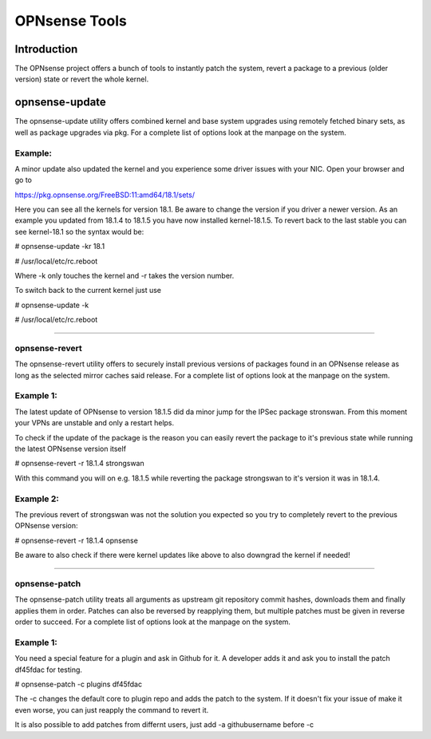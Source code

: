 ==============
OPNsense Tools
==============

------------
Introduction
------------
The OPNsense project offers a bunch of tools to instantly patch the system,
revert a package to a previous (older version) state or revert the whole kernel. 

---------------
opnsense-update
---------------
The opnsense-update utility offers combined kernel and base system upgrades
using remotely fetched binary sets, as well as package upgrades via pkg.
For a complete list of options look at the manpage on the system.

Example:
--------
A minor update also updated the kernel and you experience some driver issues with your NIC.
Open your browser and go to 

https://pkg.opnsense.org/FreeBSD:11:amd64/18.1/sets/

Here you can see all the kernels for version 18.1. Be aware to change the version if you driver a newer version.
As an example you updated from 18.1.4 to 18.1.5 you have now installed kernel-18.1.5. 
To revert back to the last stable you can see kernel-18.1 so the syntax would be:


# opnsense-update -kr 18.1

# /usr/local/etc/rc.reboot


Where -k only touches the kernel and -r takes the version number.


To switch back to the current kernel just use

# opnsense-update -k

# /usr/local/etc/rc.reboot

------------------


opnsense-revert
---------------
The opnsense-revert utility offers to securely install previous versions of packages
found in an OPNsense release as long as the selected mirror caches said release.
For a complete list of options look at the manpage on the system.

Example 1:
----------
The latest update of OPNsense to version 18.1.5 did da minor jump for the IPSec package stronswan.
From this moment your VPNs are unstable and only a restart helps.

To check if the update of the package is the reason you can easily revert the package
to it's previous state while running the latest OPNsense version itself

# opnsense-revert -r 18.1.4 strongswan

With this command you will on e.g. 18.1.5 while reverting the package strongswan to it's version it was in 18.1.4.


Example 2:
----------
The previous revert of strongswan was not the solution you expected so you try to completely revert to the previous
OPNsense version:

# opnsense-revert -r 18.1.4 opnsense

Be aware to also check if there were kernel updates like above to also downgrad the kernel if needed!


------------------



opnsense-patch
--------------
The opnsense-patch utility treats all arguments as upstream git repository commit hashes,
downloads them and finally applies them in order.
Patches can also be reversed by reapplying them, but multiple patches must be given in reverse order to succeed.
For a complete list of options look at the manpage on the system.


Example 1:
----------
You need a special feature for a plugin and ask in Github for it.
A developer adds it and ask you to install the patch df45fdac for testing.

# opnsense-patch -c plugins df45fdac

The -c changes the default core to plugin repo and adds the patch to the system. 
If it doesn't fix your issue of make it even worse, you can just reapply the command 
to revert it.

It is also possible to add patches from differnt users, just add -a githubusername before -c


